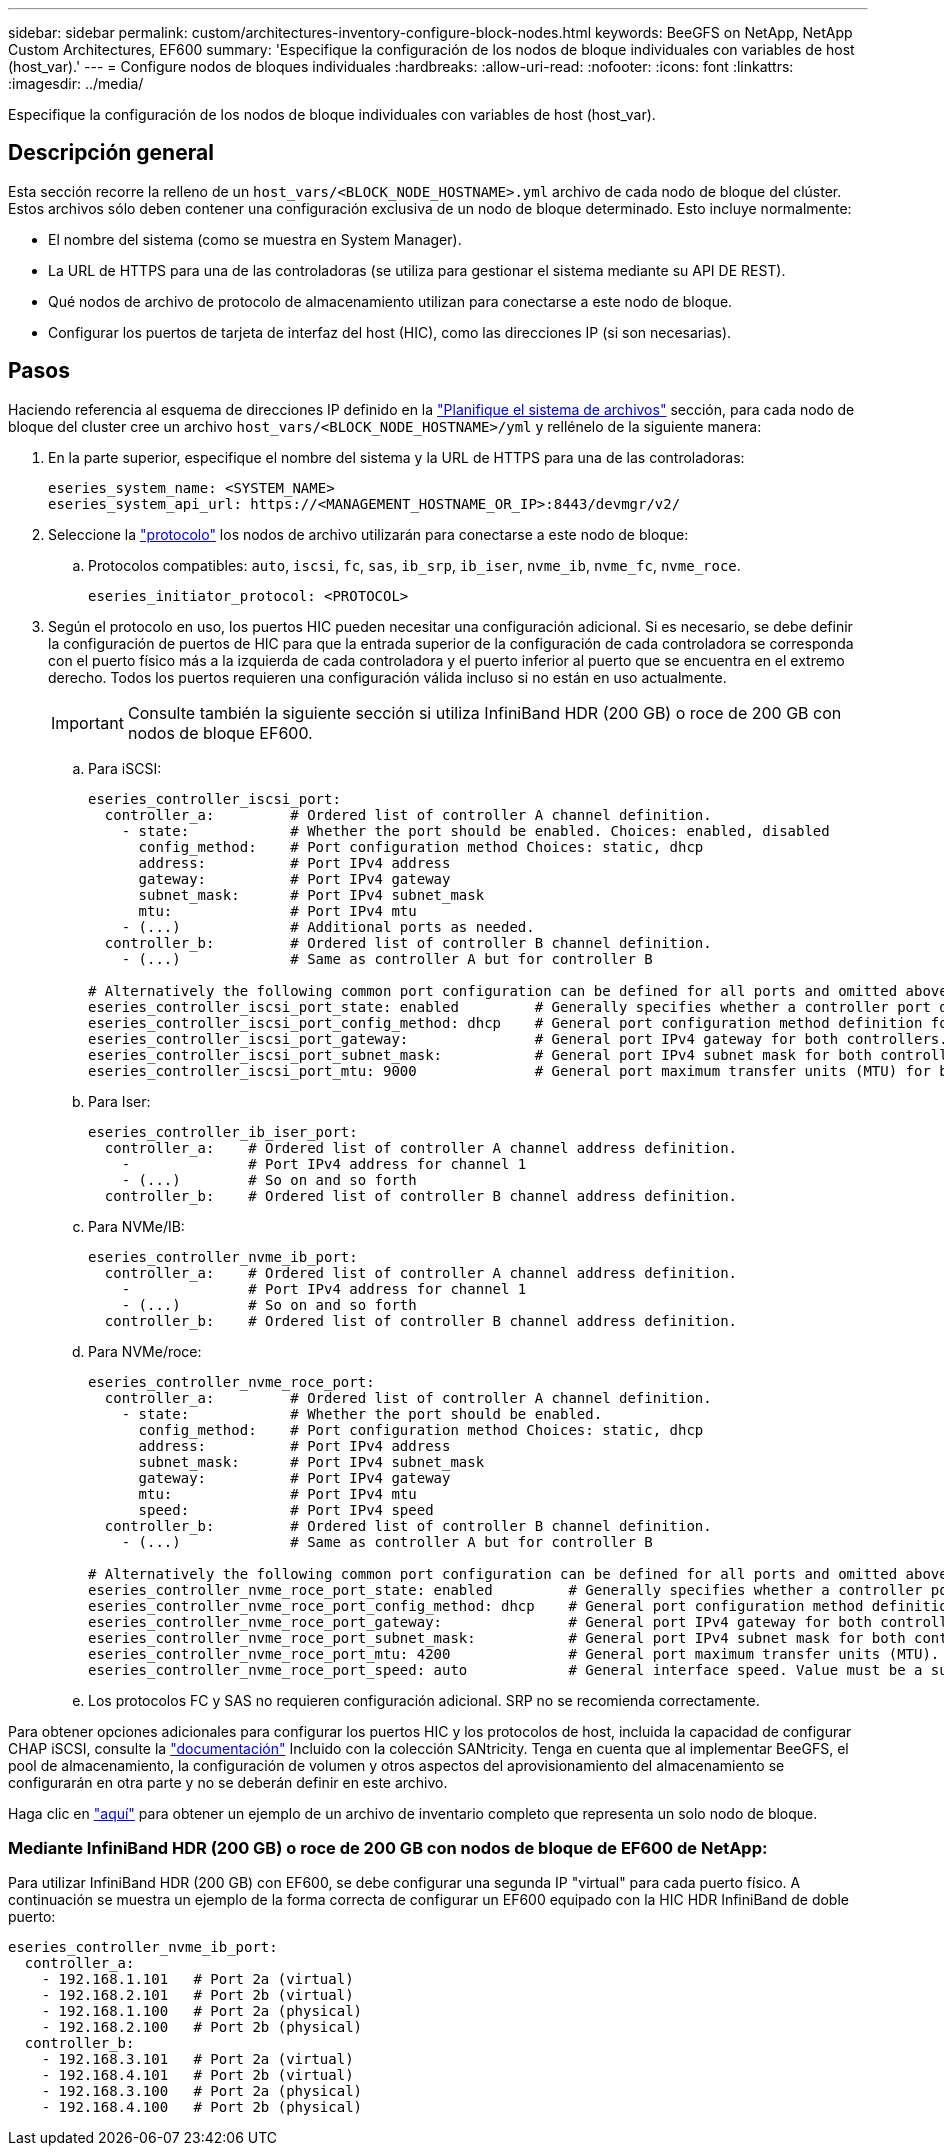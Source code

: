---
sidebar: sidebar 
permalink: custom/architectures-inventory-configure-block-nodes.html 
keywords: BeeGFS on NetApp, NetApp Custom Architectures, EF600 
summary: 'Especifique la configuración de los nodos de bloque individuales con variables de host (host_var).' 
---
= Configure nodos de bloques individuales
:hardbreaks:
:allow-uri-read: 
:nofooter: 
:icons: font
:linkattrs: 
:imagesdir: ../media/


[role="lead"]
Especifique la configuración de los nodos de bloque individuales con variables de host (host_var).



== Descripción general

Esta sección recorre la relleno de un `host_vars/<BLOCK_NODE_HOSTNAME>.yml` archivo de cada nodo de bloque del clúster. Estos archivos sólo deben contener una configuración exclusiva de un nodo de bloque determinado. Esto incluye normalmente:

* El nombre del sistema (como se muestra en System Manager).
* La URL de HTTPS para una de las controladoras (se utiliza para gestionar el sistema mediante su API DE REST).
* Qué nodos de archivo de protocolo de almacenamiento utilizan para conectarse a este nodo de bloque.
* Configurar los puertos de tarjeta de interfaz del host (HIC), como las direcciones IP (si son necesarias).




== Pasos

Haciendo referencia al esquema de direcciones IP definido en la link:architectures-plan-file-system.html["Planifique el sistema de archivos"^] sección, para cada nodo de bloque del cluster cree un archivo `host_vars/<BLOCK_NODE_HOSTNAME>/yml` y rellénelo de la siguiente manera:

. En la parte superior, especifique el nombre del sistema y la URL de HTTPS para una de las controladoras:
+
[source, yaml]
----
eseries_system_name: <SYSTEM_NAME>
eseries_system_api_url: https://<MANAGEMENT_HOSTNAME_OR_IP>:8443/devmgr/v2/
----
. Seleccione la link:https://github.com/netappeseries/santricity/tree/release-1.3.1/roles/nar_santricity_host#role-variables["protocolo"^] los nodos de archivo utilizarán para conectarse a este nodo de bloque:
+
.. Protocolos compatibles: `auto`, `iscsi`, `fc`, `sas`, `ib_srp`, `ib_iser`, `nvme_ib`, `nvme_fc`, `nvme_roce`.
+
[source, yaml]
----
eseries_initiator_protocol: <PROTOCOL>
----


. Según el protocolo en uso, los puertos HIC pueden necesitar una configuración adicional. Si es necesario, se debe definir la configuración de puertos de HIC para que la entrada superior de la configuración de cada controladora se corresponda con el puerto físico más a la izquierda de cada controladora y el puerto inferior al puerto que se encuentra en el extremo derecho. Todos los puertos requieren una configuración válida incluso si no están en uso actualmente.
+

IMPORTANT: Consulte también la siguiente sección si utiliza InfiniBand HDR (200 GB) o roce de 200 GB con nodos de bloque EF600.

+
.. Para iSCSI:
+
[source, yaml]
----
eseries_controller_iscsi_port:
  controller_a:         # Ordered list of controller A channel definition.
    - state:            # Whether the port should be enabled. Choices: enabled, disabled
      config_method:    # Port configuration method Choices: static, dhcp
      address:          # Port IPv4 address
      gateway:          # Port IPv4 gateway
      subnet_mask:      # Port IPv4 subnet_mask
      mtu:              # Port IPv4 mtu
    - (...)             # Additional ports as needed.
  controller_b:         # Ordered list of controller B channel definition.
    - (...)             # Same as controller A but for controller B

# Alternatively the following common port configuration can be defined for all ports and omitted above:
eseries_controller_iscsi_port_state: enabled         # Generally specifies whether a controller port definition should be applied Choices: enabled, disabled
eseries_controller_iscsi_port_config_method: dhcp    # General port configuration method definition for both controllers. Choices: static, dhcp
eseries_controller_iscsi_port_gateway:               # General port IPv4 gateway for both controllers.
eseries_controller_iscsi_port_subnet_mask:           # General port IPv4 subnet mask for both controllers.
eseries_controller_iscsi_port_mtu: 9000              # General port maximum transfer units (MTU) for both controllers. Any value greater than 1500 (bytes).

----
.. Para Iser:
+
[source, yaml]
----
eseries_controller_ib_iser_port:
  controller_a:    # Ordered list of controller A channel address definition.
    -              # Port IPv4 address for channel 1
    - (...)        # So on and so forth
  controller_b:    # Ordered list of controller B channel address definition.
----
.. Para NVMe/IB:
+
[source, yaml]
----
eseries_controller_nvme_ib_port:
  controller_a:    # Ordered list of controller A channel address definition.
    -              # Port IPv4 address for channel 1
    - (...)        # So on and so forth
  controller_b:    # Ordered list of controller B channel address definition.
----
.. Para NVMe/roce:
+
[source, yaml]
----
eseries_controller_nvme_roce_port:
  controller_a:         # Ordered list of controller A channel definition.
    - state:            # Whether the port should be enabled.
      config_method:    # Port configuration method Choices: static, dhcp
      address:          # Port IPv4 address
      subnet_mask:      # Port IPv4 subnet_mask
      gateway:          # Port IPv4 gateway
      mtu:              # Port IPv4 mtu
      speed:            # Port IPv4 speed
  controller_b:         # Ordered list of controller B channel definition.
    - (...)             # Same as controller A but for controller B

# Alternatively the following common port configuration can be defined for all ports and omitted above:
eseries_controller_nvme_roce_port_state: enabled         # Generally specifies whether a controller port definition should be applied Choices: enabled, disabled
eseries_controller_nvme_roce_port_config_method: dhcp    # General port configuration method definition for both controllers. Choices: static, dhcp
eseries_controller_nvme_roce_port_gateway:               # General port IPv4 gateway for both controllers.
eseries_controller_nvme_roce_port_subnet_mask:           # General port IPv4 subnet mask for both controllers.
eseries_controller_nvme_roce_port_mtu: 4200              # General port maximum transfer units (MTU). Any value greater than 1500 (bytes).
eseries_controller_nvme_roce_port_speed: auto            # General interface speed. Value must be a supported speed or auto for automatically negotiating the speed with the port.
----
.. Los protocolos FC y SAS no requieren configuración adicional. SRP no se recomienda correctamente.




Para obtener opciones adicionales para configurar los puertos HIC y los protocolos de host, incluida la capacidad de configurar CHAP iSCSI, consulte la link:https://github.com/netappeseries/santricity/tree/release-1.3.1/roles/nar_santricity_host#role-variables["documentación"^] Incluido con la colección SANtricity. Tenga en cuenta que al implementar BeeGFS, el pool de almacenamiento, la configuración de volumen y otros aspectos del aprovisionamiento del almacenamiento se configurarán en otra parte y no se deberán definir en este archivo.

Haga clic en link:https://github.com/netappeseries/beegfs/blob/master/getting_started/beegfs_on_netapp/gen2/host_vars/ictad22a01.yml["aquí"^] para obtener un ejemplo de un archivo de inventario completo que representa un solo nodo de bloque.



=== Mediante InfiniBand HDR (200 GB) o roce de 200 GB con nodos de bloque de EF600 de NetApp:

Para utilizar InfiniBand HDR (200 GB) con EF600, se debe configurar una segunda IP "virtual" para cada puerto físico. A continuación se muestra un ejemplo de la forma correcta de configurar un EF600 equipado con la HIC HDR InfiniBand de doble puerto:

[source, yaml]
----
eseries_controller_nvme_ib_port:
  controller_a:
    - 192.168.1.101   # Port 2a (virtual)
    - 192.168.2.101   # Port 2b (virtual)
    - 192.168.1.100   # Port 2a (physical)
    - 192.168.2.100   # Port 2b (physical)
  controller_b:
    - 192.168.3.101   # Port 2a (virtual)
    - 192.168.4.101   # Port 2b (virtual)
    - 192.168.3.100   # Port 2a (physical)
    - 192.168.4.100   # Port 2b (physical)
----